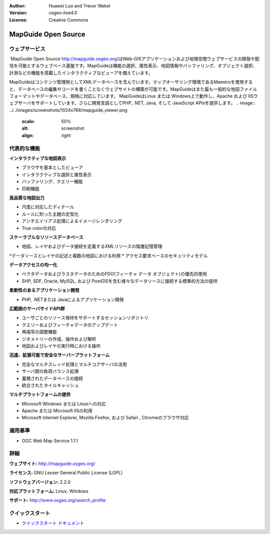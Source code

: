 :Author: Huawei Luo and Trevor Wekel
:Version: osgeo-live4.0
:License: Creative Commons

.. _mapguide-overview:

.. image:: ../../images/project_logos/logo-MapGuideOS.png
  :scale: 100 %
  :alt: project logo
  :align: right
  :target: http://mapguide.osgeo.org/

.. image:: ../../images/logos/OSGeo_project.png
  :scale: 100 %
  :alt: OSGeo Project
  :align: right
  :target: http://www.osgeo.org


MapGuide Open Source
====================

ウェブサービス
---------------

`MapGuide Open Source http://mapguide.osgeo.org/はWeb-GISアプリケーションおよび地理空間ウェブサービスの開発や配信を可能とするウェブベース基盤です。MapGuideは機能の選択、属性表示、地図情報やバッファリング、オブジェクト選択、計測などの機能を搭載したインタラクティブなビューアを備えています。

MapGuideはコンテンツ管理用としてXMLデータベースを含んでいます。マップオーサリング環境であるMaestroを使用すると、データベースの編集やコードを書くことなくウェブサイトの構築が可能です。MapGuideはまた最も一般的な地図ファイルフォーマットやデータベース、規格に対応しています。
MapGuideはLinux または Windows上で動作し、Apache および IISウェブサーバをサポートしています。さらに開発言語としてPHP, .NET, Java, そして JavaScript APIsを提供します。
.. image:: ../../images/screenshots/1024x768/mapguide_viewer.png
  :scale: 50%
  :alt: screenshot
  :align: right

代表的な機能
-------------

**インタラクティブな地図表示**

* ブラウザを基本としたビューア
* インタラクティブな選択と属性表示 
* バッファリング、クエリー機能
* 印刷機能

**高品質な地図出力**

* 尺度に対応したディテール
* ルールに則った主題の定型化
* アンチエイリアス処理によるイメージレンダリング
* True colorの対応 

**スケーラブルなリソースデータベース**

* 地図、レイヤおよびデータ接続を定義するXMLリソースの階層記憶管理
*データソースとレイヤの記述と複数の地図における利用
* アクセス要求ベースのセキュリティモデル

**データアクセスの均一化**

* ベクタデータおよびラスタデータのためのFDO(フィーチャ データ オブジェクト)の優先的使用
* SHP, SDF, Oracle, MySQL, および PostGISを含む様々なデータソースに接続する標準的方法の提供

**柔軟性のあるアプリケーション開発**

* PHP, .NETまたは Javaによるアプリケーション開発

**広範囲のサーバサイドAPI群**

* ユーザごとのリソース保持をサポートするセッションリポジトリ

* クエリーおよびフィーチャデータのアップデート
* 再描写の調整機能
* ジオメトリーの作成、操作および解析
* 地図およびレイヤの実行時における操作

**迅速、拡張可能で安全なサーバープラットフォーム**

* 完全なマルチスレッド処理とマルチコアサーバの活用
* サーバ間の負荷バランス処理
* 蓄積されたデータベースの接続
* 統合されたタイルキャッシュ

**マルチプラットフォームの提供**

* Microsoft Windows または Linuxへの対応
* Apache または Microsoft IISの利用
* Microsoft Internet Explorer, Mozilla Firefox, および Safari , Chromeのブラウザ対応

適用基準
---------------------

* OGC Web Map Service 1.1.1 

詳細
-------

**ウェブサイト:** http://mapguide.osgeo.org/

**ライセンス:** GNU Lesser General Public License (LGPL) 

**ソフトウェアバージョン:** 2.2.0

**対応プラットフォーム:** Linux, Windows

**サポート:** http://www.osgeo.org/search_profile


クイックスタート
----------------

* `クイックスタート ドキュメント <../quickstart/mapguide_quickstart.html>`_



